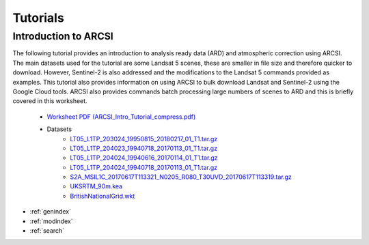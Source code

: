 


Tutorials
============

Introduction to ARCSI
----------------------

The following tutorial  provides an introduction to analysis ready data (ARD) and atmospheric correction using ARCSI. The main datasets used for the tutorial are some Landsat 5 scenes, these are smaller in file size and therefore quicker to download. However, Sentinel-2 is also addressed and the modifications to the Landsat 5 commands provided as examples. This tutorial also provides information on using ARCSI to bulk download Landsat and Sentinel-2 using the Google Cloud tools. ARCSI also provides commands batch processing large numbers of scenes to ARD and this is briefly covered in this worksheet. 

    * `Worksheet PDF (ARCSI_Intro_Tutorial_compress.pdf) <./tutorials/ARCSI_Intro_Tutorial_compress.pdf>`_
    * Datasets
        * `LT05_L1TP_203024_19950815_20180217_01_T1.tar.gz  <./tutorials/LT05_L1TP_203024_19950815_20180217_01_T1.tar.gz>`_
        * `LT05_L1TP_204023_19940718_20170113_01_T1.tar.gz  <./tutorials/LT05_L1TP_204023_19940718_20170113_01_T1.tar.gz>`_
        * `LT05_L1TP_204024_19940616_20170114_01_T1.tar.gz  <./tutorials/LT05_L1TP_204024_19940616_20170114_01_T1.tar.gz>`_
        * `LT05_L1TP_204024_19940718_20170113_01_T1.tar.gz  <./tutorials/LT05_L1TP_204024_19940718_20170113_01_T1.tar.gz>`_
        * `S2A_MSIL1C_20170617T113321_N0205_R080_T30UVD_20170617T113319.tar.gz  <./tutorials/S2A_MSIL1C_20170617T113321_N0205_R080_T30UVD_20170617T113319.tar.gz>`_
        * `UKSRTM_90m.kea  <./tutorials/UKSRTM_90m.kea>`_
        * `BritishNationalGrid.wkt  <./tutorials/BritishNationalGrid.wkt>`_





* :ref:`genindex`
* :ref:`modindex`
* :ref:`search`

